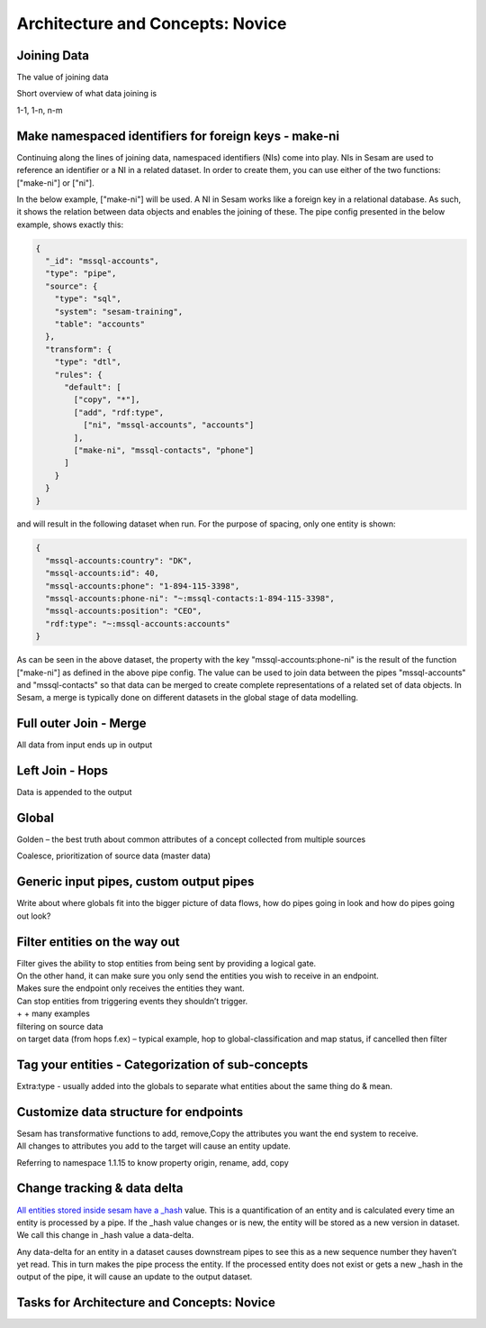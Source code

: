 .. _architecture-and-concepts-novice-1-2:

Architecture and Concepts: Novice
---------------------------------

.. _joining-data-1-2:

Joining Data
~~~~~~~~~~~~

The value of joining data

Short overview of what data joining is

1-1, 1-n, n-m

.. _make-namespaced-identifiers-for-foreign-keys-make-ni-1-2:

Make namespaced identifiers for foreign keys - make-ni
~~~~~~~~~~~~~~~~~~~~~~~~~~~~~~~~~~~~~~~~~~~~~~~~~~~~~~

Continuing along the lines of joining data, namespaced identifiers (NIs) come into play. NIs in Sesam are used to reference an identifier or a NI in a related dataset. In order to create them, you can use either of the two functions: ["make-ni"] or ["ni"].

In the below example, ["make-ni"] will be used. A NI in Sesam works like a foreign key in a relational database. As such, it shows the relation between data objects and enables the joining of these. The pipe config presented in the below example, shows exactly this:  

.. code-block:: json

	{
	  "_id": "mssql-accounts",
	  "type": "pipe",
	  "source": {
	    "type": "sql",
	    "system": "sesam-training",
	    "table": "accounts"
	  },
	  "transform": {
	    "type": "dtl",
	    "rules": {
	      "default": [
	        ["copy", "*"],
	        ["add", "rdf:type",
	          ["ni", "mssql-accounts", "accounts"]
	        ],
	        ["make-ni", "mssql-contacts", "phone"]
	      ]
	    }
	  }
	}

and will result in the following dataset when run. For the purpose of spacing, only one entity is shown:

.. code-block:: json

	{
	  "mssql-accounts:country": "DK",
	  "mssql-accounts:id": 40,
	  "mssql-accounts:phone": "1-894-115-3398",
	  "mssql-accounts:phone-ni": "~:mssql-contacts:1-894-115-3398",
	  "mssql-accounts:position": "CEO",
	  "rdf:type": "~:mssql-accounts:accounts"
	}


As can be seen in the above dataset, the property with the key "mssql-accounts:phone-ni" is the result of the function ["make-ni"] as defined in the above pipe config. The value can be used to join data between the pipes "mssql-accounts" and "mssql-contacts" so that data can be merged to create complete representations of a related set of data objects. In Sesam, a merge is typically done on different datasets in the global stage of data modelling.

.. _full-outer-join-merge-1-2:

Full outer Join - Merge
~~~~~~~~~~~~~~~~~~~~~~~~~~~~~~~~

All data from input ends up in output


.. _left-join-hops-1-2:

Left Join - Hops
~~~~~~~~~~~~~~~~

Data is appended to the output

.. _global-1-2:

Global
~~~~~~

Golden – the best truth about common attributes of a concept collected
from multiple sources

Coalesce, prioritization of source data (master data)


.. _generic-input-pipes-custom-output-pipes-1-2:

Generic input pipes, custom output pipes
~~~~~~~~~~~~~~~~~~~~~~~~~~~~~~~~~~~~~~~~

Write about where globals fit into the bigger picture of data flows, how
do pipes going in look and how do pipes going out look?

.. _filter-entities-on-the-way-out-1-2:

Filter entities on the way out
~~~~~~~~~~~~~~~~~~~~~~~~~~~~~~

| Filter gives the ability to stop entities from being sent by providing
  a logical gate.
| On the other hand, it can make sure you only send the entities you
  wish to receive in an endpoint.

| Makes sure the endpoint only receives the entities they want.
| Can stop entities from triggering events they shouldn’t trigger.

| + + many examples
| filtering on source data
| on target data (from hops f.ex) – typical example, hop to
  global-classification and map status, if cancelled then filter

.. _tag-your-entities-categorization-of-sub-concepts-1-2:

Tag your entities - Categorization of sub-concepts
~~~~~~~~~~~~~~~~~~~~~~~~~~~~~~~~~~~~~~~~~~~~~~~~~~

Extra:type - usually added into the globals to separate what entities about the same thing do & mean.

.. _customize-data-structure-for-endpoints-1-2:

Customize data structure for endpoints
~~~~~~~~~~~~~~~~~~~~~~~~~~~~~~~~~~~~~~

| Sesam has transformative functions to add, remove,Copy the attributes
  you want the end system to receive.
| All changes to attributes you add to the target will cause an entity
  update.

Referring to namespace 1.1.15 to know property origin, rename, add, copy

.. _change-tracking-data-delta-1-2:

Change tracking & data delta
~~~~~~~~~~~~~~~~~~~~~~~~~~~~

`All entities stored inside sesam have a
\_hash <https://docs.sesam.io/entitymodel.html?highlight=_hash>`__
value. This is a quantification of an entity and is calculated every
time an entity is processed by a pipe. If the \_hash value changes or is
new, the entity will be stored as a new version in dataset. We call this
change in \_hash value a data-delta.

Any data-delta for an entity in a dataset causes downstream pipes to see
this as a new sequence number they haven’t yet read. This in turn makes
the pipe process the entity. If the processed entity does not exist or
gets a new \_hash in the output of the pipe, it will cause an update to
the output dataset.

.. _tasks-for-architecture-and-concepts-novice-1-2:

Tasks for Architecture and Concepts: Novice
~~~~~~~~~~~~~~~~~~~~~~~~~~~~~~~~~~~~~~~~~~~
